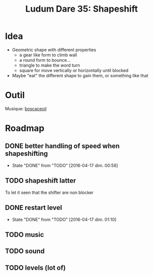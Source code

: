 #+title: Ludum Dare 35: Shapeshift

* Idea
- Geometric shape with different properties
  - a gear like form to climb wall
  - a round form to bounce...
  - triangle to make the word turn
  - square for move vertically or horizontally until blocked
- Maybe "eat" the different shape to gain them, or something like that
* Outil
Musique: [[http://boscaceoil.net/][boscaceoil]]
* Roadmap
** DONE better handling of speed when shapeshifting
- State "DONE"       from "TODO"       [2016-04-17 dim. 00:58]
** TODO shapeshift latter
To let it seen that the shifter are non blocker
** DONE restart level
- State "DONE"       from "TODO"       [2016-04-17 dim. 01:10]
** TODO music
** TODO sound
** TODO levels (lot of)
